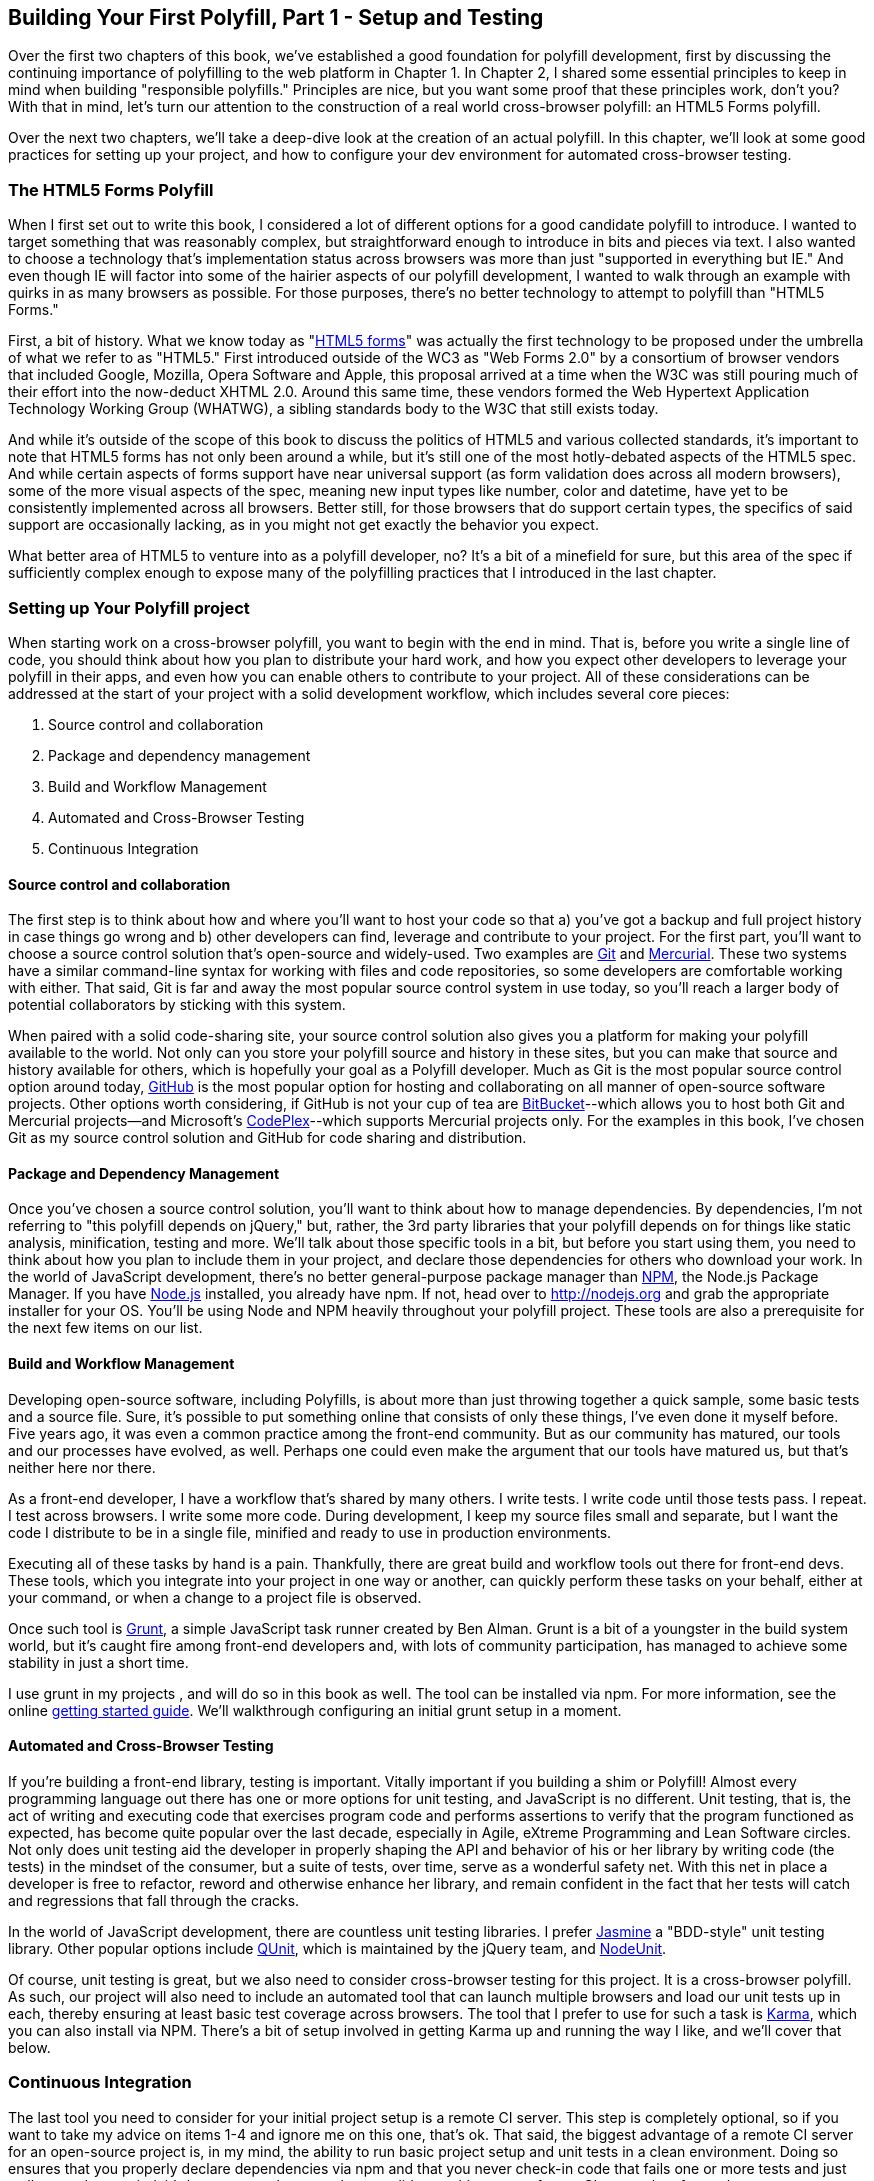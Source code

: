 [[polyfills_chapter_3]]
== Building Your First Polyfill, Part 1 - Setup and Testing

Over the first two chapters of this book, we've established a good foundation for polyfill development, first by discussing the continuing importance of polyfilling to the web platform in Chapter 1. In Chapter 2, I shared some essential principles to keep in mind when building "responsible polyfills." Principles are nice, but you want some proof that these principles work, don't you? With that in mind, let's turn our attention to the construction of a real world cross-browser polyfill: an HTML5 Forms polyfill. 

Over the next two chapters, we'll take a deep-dive look at the creation of an actual polyfill. In this chapter, we'll look at some good practices for setting up your project, and how to configure your dev environment for automated cross-browser testing.

=== The HTML5 Forms Polyfill

When I first set out to write this book, I considered a lot of different options for a good candidate polyfill to introduce. I wanted to target something that was reasonably complex, but straightforward enough to introduce in bits and pieces via text. I also wanted to choose a technology that's implementation status across browsers was more than just "supported in everything but IE." And even though IE will factor into some of the hairier aspects of our polyfill development, I wanted to walk through an example with quirks in as many browsers as possible. For those purposes, there's no better technology to attempt to polyfill than "HTML5 Forms."

First, a bit of history. What we know today as "http://www.w3.org/TR/2011/WD-html5-20110525/forms.html[HTML5 forms]" was actually the first technology to be proposed under the umbrella of what we refer to as "HTML5." First introduced outside of the WC3 as "Web Forms 2.0" by a consortium of browser vendors that included Google, Mozilla, Opera Software and Apple, this proposal arrived at a time when the W3C was still pouring much of their effort into the now-deduct XHTML 2.0. Around this same time, these vendors formed the Web Hypertext Application Technology Working Group (WHATWG), a sibling standards body to the W3C that still exists today. 

And while it's outside of the scope of this book to discuss the politics of HTML5 and various collected standards, it's important to note that HTML5 forms has not only been around a while, but it's still one of the most hotly-debated aspects of the HTML5 spec. And while certain aspects of forms support have near universal support (as form validation does across all modern browsers), some of the more visual aspects of the spec, meaning new input types like number, color and datetime, have yet to be consistently implemented across all browsers. Better still, for those browsers that do support certain types, the specifics of said support are occasionally lacking, as in you might not get exactly the behavior you expect.

What better area of HTML5 to venture into as a polyfill developer, no? It's a bit of a minefield for sure, but this area of the spec if sufficiently complex enough to expose many of the polyfilling practices that I introduced in the last chapter. 

=== Setting up Your Polyfill project

When starting work on a cross-browser polyfill, you want to begin with the end in mind. That is, before you write a single line of code, you should think about how you plan to distribute your hard work, and how you expect other developers to leverage your polyfill in their apps, and even how you can enable others to contribute to your project. All of these considerations can be addressed at the start of your project with a solid development workflow, which includes several core pieces:

. Source control and collaboration
. Package and dependency management
. Build and Workflow Management
. Automated and Cross-Browser Testing
. Continuous Integration

==== Source control and collaboration

The first step is to think about how and where you'll want to host your code so that a) you've got a backup and full project history in case things go wrong and b) other developers can find, leverage and contribute to your project. For the first part, you'll want to choose a source control solution that's open-source and widely-used. Two examples are http://git-scm.com[Git] and http://mercurial.selenic.com/[Mercurial]. These two systems have a similar command-line syntax for working with files and code repositories, so some developers are comfortable working with either. That said, Git is far and away the most popular source control system in use today, so you'll reach a larger body of potential collaborators by sticking with this system.

When paired with a solid code-sharing site, your source control solution also gives you a platform for making your polyfill available to the world. Not only can you store your polyfill source and history in these sites, but you can make that source and history available for others, which is hopefully your goal as a Polyfill developer. Much as Git is the most popular source control option around today, http://github.com[GitHub] is the most popular option for hosting and collaborating on all manner of open-source software projects. Other options worth considering, if GitHub is not your cup of tea are http://www.bitbucket.com[BitBucket]--which allows you to host both Git and Mercurial projects--and Microsoft's http://www.codeplex.com/[CodePlex]--which supports Mercurial projects only. For the examples in this book, I've chosen Git as my source control solution and GitHub for code sharing and distribution.

==== Package and Dependency Management

Once you've chosen a source control solution, you'll want to think about how to manage dependencies. By dependencies, I'm not referring to "this polyfill depends on jQuery," but, rather, the 3rd party libraries that your polyfill depends on for things like static analysis, minification, testing and more. We'll talk about those specific tools in a bit, but before you start using them, you need to think about how you plan to include them in your project, and declare those dependencies for others who download your work. In the world of JavaScript development, there's no better general-purpose package manager than http://npmjs.org[NPM], the Node.js Package Manager. If you have http://nodejs.org[Node.js] installed, you already have npm. If not, head over to http://nodejs.org and grab the appropriate installer for your OS. You'll be using Node and NPM heavily throughout your polyfill project. These tools are also a prerequisite for the next few items on our list.

==== Build and Workflow Management

Developing open-source software, including Polyfills, is about more than just throwing together a quick sample, some basic tests and a source file. Sure, it's possible to put something online that consists of only these things, I've even done it myself before. Five years ago, it was even a common practice among the front-end community. But as our community has matured, our tools and our processes have evolved, as well. Perhaps one could even make the argument that our tools have matured us, but that's neither here nor there. 

As a front-end developer, I have a workflow that's shared by many others. I write tests. I write code until those tests pass. I repeat. I test across browsers. I write some more code. During development, I keep my source files small and separate, but I want the code I distribute to be in a single file, minified and ready to use in production environments.

Executing all of these tasks by hand is a pain. Thankfully, there are great build and workflow tools out there for front-end devs. These tools, which you integrate into your project in one way or another, can quickly perform these tasks on your behalf, either at your command, or when a change to a project file is observed.

Once such tool is http://gruntjs.com/[Grunt], a simple JavaScript task runner created by Ben Alman. Grunt is a bit of a youngster in the build system world, but it's caught fire among front-end developers and, with lots of community participation, has managed to achieve some stability in just a short time.

I use grunt in my projects , and will do so in this book as well. The tool can be installed via npm. For more information, see the online http://gruntjs.com/getting-started[getting started guide]. We'll walkthrough configuring an initial grunt setup in a moment.  

==== Automated and Cross-Browser Testing

If you're building a front-end library, testing is important. Vitally important if you building a shim or Polyfill! Almost every programming language out there has one or more options for unit testing, and JavaScript is no different. Unit testing, that is, the act of writing and executing code that exercises program code and performs assertions to verify that the program functioned as expected, has become quite popular over the last decade, especially in Agile, eXtreme Programming and Lean Software circles. Not only does unit testing aid the developer in properly shaping the API and behavior of his or her library by writing code (the tests) in the mindset of the consumer, but a suite of tests, over time, serve as a wonderful safety net. With this net in place a developer is free to refactor, reword and otherwise enhance her library, and remain confident in the fact that her tests will catch and regressions that fall through the cracks.

In the world of JavaScript development, there are countless unit testing libraries. I prefer http://pivotal.github.io/jasmine/[Jasmine] a "BDD-style" unit testing library. Other popular options include http://qunitjs.com[QUnit], which is maintained by the jQuery team, and https://github.com/caolan/nodeunit/[NodeUnit].

Of course, unit testing is great, but we also need to consider cross-browser testing for this project. It is a cross-browser polyfill. As such, our project will also need to include an automated tool that can launch multiple browsers and load our unit tests up in each, thereby ensuring at least basic test coverage across browsers. The tool that I prefer to use for such a task is http://karma-runner.github.io/0.10/index.html[Karma], which you can also install via NPM. There's a bit of setup involved in getting Karma up and running the way I like, and we'll cover that below.

=== Continuous Integration  

The last tool you need to consider for your initial project setup is a remote CI server. This step is completely optional, so if you want to take my advice on items 1-4 and ignore me on this one, that's ok. That said, the biggest advantage of a remote CI server for an open-source project is, in my mind, the ability to run basic project setup and unit tests in a clean environment. Doing so ensures that you properly declare dependencies via npm and that you never check-in code that fails one or more tests and just walk away. In my mind, it's better to get the news that you did something wrong from a CI server than from a human.

For my projects, I prefer to use https://travis-ci.org/[Travis], a CI server that many in the open-source community use as well. it's easy to set-up and configure, and you can even place status badges on your project's home page signifying it's current pass/fail status on the server. Another, newer option that I've recently discovered is http://wercker.com/[Wercker]. I'll be using Travis for this book, but Wercker is certainly worth checking out for your next project, open source or otherwise.

=== Initial Project Structure

Once you've made all of the appropriate tool choices, from source control to your build system, you're ready to create your project! For the rest of the book I'll be using the tools I indicated in each section above, so if you're choosing otherwise and following along, you might need to adjust things here and there to get the same result.

First things first, make sure you have all of the tools I mentioned above installed on your development machine. Then, create an empty directory for your polyfill and open a terminal or console window in that new directory. Next, we'll initialize a new GitHub repo

[[EX3-1]]
.Initializing a new Git repository
====
[source, shell]
----
git init
----
====

Once you've initialized your local git repository, you'll want to connect it to the remote repository that will be hosting your project online, which you can do by running a command similar to  <<EX3-2>>.

[[EX3-2]]
.Setting up a new Git remote
====
[source, shell]
----
git remote add git@github.com:bsatrom/html5-forms-polyfill.git
----
====

Now, your local and remote repositories are all set-up and it's time to add some essential project files. Here's the basic project structure I recommend for an open-source polyfill (assuming a view from the folder root):

. dist/ - The minified and concatenated files you plan to distribute; i.e. the "binaries" for your polyfill
. lib/ - Any 3rd-party libraries that your Polyfill depends on (jQuery, Underscore, etc.)
. sample/ - The sample project for the polyfill
. spec/ - Home for your unit tests
. src/ - Source JavaScript and CSS files
. .gitignore - A list of files for Git to ignore when found in your project. GitHub can create one of these files for you when creating a new project. If you go that route, select the "Node" template.
. CHANGELOG.md - A laundry-list of minor and breaking changes for each version of your project. 
. CONTRIBUTING.md - Essential if you plan to accept contribution s to your project. 
. README.md - the readme for your project. GitHub automatically treats this file as the main entry point when anyone visits your project. It should describe the purpose and goals of the polyfill, like I discussed in Chapter 1, features of the project, a roadmap for the projects, installation and usage instructions and anything else you think might be useful to consumers of or collaborators on your polyfill.
. LICENSE.md - Every open-source project needs a license. Which license you choose is up to you, but permissive licenses, such as MIT and Apache 2.0 will garner more interest and, possibly, participation from other developers. GitHub can also generate this file for you, based on a license chosen at project creation. 

[NOTE]
====
The advice of a no-talent hack, such as yours truly, should not be confused for legal expertise. As such, your best bet is to consult with a legal expert before choosing an open source license. You can also visit the great http://choosealicense.com/[ChooseALicense.com] for more information about the dizzying array of open-source licenses available. But still, you should talk to a lawyer if you need expert legal advice. 
====

With your basic project structure in place, your next steps are to configure npm and grunt. First, I'll run +npm init+ inside my project directory and follow the interactive prompts. You can see the result of running the command in my terminal in <<EX3-3>>. Once you're done, npm will create a package.json file that looks similar to <<EX3-4>>. While this file it's strictly required unless you plan to publish your polyfill to NPM, it will make it easier to work with Grunt, which we'll set up next. 

[[EX3-2]]
.Running +npm init+ to configure your package.json file
image::images/ch3-ex3.tiff[]

[[EX3-4]]
.Sample package.json file
====
[source, js]
----
{
  "name": "html5-forms-polyfill",
  "version": "0.0.1",
  "description": "A cross-browser polyfill for HTML5 forms features",
  "repository": {
    "type": "git",
    "url": "git://github.com/bsatrom/html5-forms-polyfill.git"
  },
  "keywords": [
    "html5",
    "polyfill",
    "forms",
    "validation"
  ],
  "author": "Brandon Satrom",
  "license": "MIT",
  "readmeFilename": "README.md",
  "gitHead": "4a2f3578443f539d52c645563fe47824bf4fb377"
}
----
====

Before you run the Grunt config step, you'll need to add the following to your package.json and run +npm install+ from the terminal, which will make sure that the Grunt command-line interface is available in your project.

[[EX3-5]]
.Grunt dependencies in package.json
====
[source, js]
----
"devDependencies": {
  "grunt": "~0.4.1",
	"grunt-contrib-jshint": "~0.6.0",
  "grunt-contrib-uglify": "~0.2.2"
  "grunt-contrib-concat": "~0.3.0",
  "grunt-contrib-cssmin": "~0.6.1"
}
----
====

Configuring grunt at this point is a bit more manual. While there are http://gruntjs.com/project-scaffolding[several +grunt-init+ tasks] available for you to use, since our project is a bit specific, it's easier if we just start with a very basic gruntfile, as shown in <<EX3-6>>. Create a new file at the project root called +gruntfile.js+ and copy the contents below into that new file.

[[EX3-6]]
.Starter gruntfile.js for our Polyfill
====
[source, js]
----
module.exports = function(grunt) {
  // Project configuration.
  grunt.initConfig({
    pkg: grunt.file.readJSON('package.json'),
    concat: {
      options: {
        separator: ';',
        banner: '// kendo-ui-forms v<%= pkg.version %>'
      },
      dist: {
        src: [ 'src/js/*.js' ],
        dest: 'dist/js/kendo.forms.js'
      }
    },
    uglify: {
      options: {
        banner: '// kendo-ui-forms v<%= pkg.version %>'
      },
      dist: {
        files: {
          'dist/js/kendo.forms.min.js': '<%= concat.dist.dest %>'
        }
      }
    },
    cssmin: {
      options: {
        banner: '// kendo-ui-forms v<%= pkg.version %>'
      },
      combine: {
        files: {
          'dist/css/kendo.forms.css': 'src/css/*.css'
        }
      },
      minify: {
        expand: true,
        cwd: 'src/css/',
        src: ['*.css', '!*.min.css'],
        dest: 'dist/css/',
        ext: '.forms.min.css'
      }
    },
    jshint: {
      files: ['gruntfile.js', 'src/**/*.js', 'spec/js/*.js'],
      options: {
        globals: {
          jQuery: true,
          console: true,
          module: true,
          document: true
        }
      }
    },
    watch: {
      scripts: {
        files: ['<%= jshint.files %>'],
        tasks: ['minify'],
        options: {
          nospawn: true
        }
      }
    }
  });

  // Plugin's for other grunt tasks.
  grunt.loadNpmTasks('grunt-contrib-uglify');
  grunt.loadNpmTasks('grunt-contrib-jshint');
  grunt.loadNpmTasks('grunt-contrib-concat');
  grunt.loadNpmTasks('grunt-contrib-cssmin');
  
  // Default task(s).
  grunt.registerTask('default', ['jshint']);
  grunt.registerTask('minify', ['jshint', 'concat', 'cssmin', 'uglify']);
};
----
====

Though it seems like a lot is going on here, a grunt file is pretty easy to parse once you get the hang of it. Basically, a gruntfile is made up of a series of named tasks, like +concat+, +uglify+ and the like. Each task tells grunt what actions to perform, and which files to perform those actions on when that task is executed. In this starter gruntfile, I've defined five tasks.

1. +concat+ - Combines all of the JavaScript files in the +src+ directory into a single file.
2. +uglify+ - Minifies the concatenated JavaScript file
3. +cssmin+ - Combines and Minifies any CSS files defined in +src+.
4. +jshint+ - Performs static analysis on my JavaScript source files to make sure I'm following a consistent coding style.
5. +watch+ - a built-in task that will watch for changes to key files in your project and, when changed, trigger one or more additional tasks.

At the bottom of my gruntfile, I've also defined a +default+ task, which runs when I execute the grunt command with no other task, and a custom +minify+ command, which is a combination of several commands defined above.

Once your gruntfile is complete and the options match your project, run +grunt+ from the terminal. If your gruntfile checks out, you'll get a "Done, without errors" message, which means we can continue on! Now, let's get some unit tests set up!

=== Configuring Unit Tests with Jasmine

Testing is critical for a good, "responsible" polyfill, and I recommend that your own project be covered by at least a good set of unit tests. Testing frameworks like Jasmine and qUnit are easy to set up and configure and, once you get going with them, you'll be glad that you have a set of tests backing up your polyfill development. Your users will too!

To start using Jasmine for my unit tests, I'll create a +lib+ directory inside of my +spec+ directory and place the jasmine bits inside. I'm also going to include the https://github.com/velesin/jasmine-jquery[jasmine-jquery] library, which I'll need in order to automatically execute my tests via grunt. 

Next, I'll create a +runner.html+ file at the root of the +spec+ folder, and I'll populate it with the contents of [[EX3-7]]. Many JavaScript frameworks, Jasmine include, use an html file as their "test runner" by loading up dependencies, the project source and then executing those tests against DOM interactions on the page. On this page, we'll specify all of the CSS and JavaScript dependencies for our polyfill, including jQuery and Kendo UI for widgets and framework features, and then load up our tests via +fixtures.js+. 

[[EX3-7]]
.Jasmine runner.html file
====
[source, html]
----
<!DOCTYPE html>
<html>
  <head>
    <title>Kendo UI Forms Test Runner (Jasmine)</title>
    <meta charset="UTF-8">
    <!-- Styles -->
    <link rel="shortcut icon" type="image/png" href="lib/jasmine-1.3.1/jasmine_favicon.png">
    <link rel="stylesheet" type="text/css" href="lib/jasmine-1.3.1/jasmine.css">
    <link rel="stylesheet" href="../lib/css/kendo.common.min.css" />
    <link rel="stylesheet" href="../lib/css/kendo.default.min.css" /> <1>
    
    <!-- Jasmine and Jasmine-jQuery -->
    <script type="text/javascript" src="lib/jasmine-1.3.1/jasmine.js"></script>
    <script type="text/javascript" src="lib/jasmine-1.3.1/jasmine-html.js"></script>
    <script src="../lib/js/jquery.min.js"></script>
    <script type="text/javascript" src="lib/jasmine-jquery.js"></script>
        
    <!-- Kendo UI -->
    <script src="../lib/js/kendo.web.min.js"></script> <2>
    <script src="../src/js/kendo.forms.js"></script> <3>
    
    <!-- Specs -->
    <script src="js/fixtures.js"></script> <4>
  </head>
  <body>
    <!-- Jasmine -->
    <script type="text/javascript">
      (function() {
        var jasmineEnv = jasmine.getEnv();
        jasmineEnv.updateInterval = 1000;

        var htmlReporter = new jasmine.HtmlReporter();

        jasmineEnv.addReporter(htmlReporter);

        jasmineEnv.specFilter = function(spec) {
          return htmlReporter.specFilter(spec);
        };

        var currentWindowOnload = window.onload;

        window.onload = function() {
          if (currentWindowOnload) {
            currentWindowOnload();
          }
          execJasmine();
        };

        function execJasmine() {
          jasmineEnv.execute();
        }

      })();
    </script>
  </body>
</html>
----
<1> These two lines include the Kendo UI CSS Styles
<2> The main source file for Kendo UI Web, which our polyfill needs for UI widgets and framework features
<3> This is the main source file for our polyfill
<4> This file contains all of the script-based tests
====  

With the runner done, let's create the key file for our testing, +fixtures.js+. [[EX3-8]] contains an initial test file with a couple of tests. You'll notice that Jasmine uses functions like +describe+, +it+ and +expect+, and that my test names are written in narrative form. Because Jasmine is a BDD-style testing framework, you'll hopefully find, as I do, that it's easy to write readable test names and assertions that make sense, not just now, but when you're hunting down regressions later. 

<<EX3-8>>
.Basic Jasmine fixtures file for our polyfill
====
[source, js]
----
describe('Kendo Forms Widget Test Suite', function() {
  
  describe('Form initialization tests', function() {
		
		describe('Form Widget initialization', function() {
			
			it('should exist in the kendo.ui namespace', function() {
				expect(kendo.ui.Form).toBeDefined();
			});

			it('should be able to perform imperative initialization with JavaScript',
				function() {
				expect($('#imperative-form').kendoForm).toBeDefined();
			});

		});
	});
});
----
====

With this setup done, let's go ahead and run these tests in the browser. If Jasmine is properly configured, you should see two failing tests, as in [[EX3-9]]. Awesome, we have successfully configured our testing framework. Now, let's go make these tests pass!

[[EX3-9]]
.Jasmine running in the browser
image::images/ch3-ex9.tiff[]

=== Red to Green: Making the First Tests Pass

When I start a new project, or add unit tests to an existing project, I like to start small and try to get a few quick win tests under my belt. This is partly because I'm still feeling out functionality in the early stages of a project, but also because I want to see my test suite running and passing as quickly as possible. 

With that in mind, the first two failing specs we've added to my project are minor, and easy to fix, but they help lay the foundation for my polyfill. As discussed previously, my Forms polyfill will be built on top of http://www.kendoui.com[Kendo UI], a rich library from http://www.telerik.com[Telerik] that provides all of the UI widgets and forms framework features I need, so that all I have to do with my polyfill is to wire up the automated intelligence that knows how to perform an "HTML5 form" into a smart form that uses Kendo UI widgets and validation features when the browser doesn't support these.

Kendo UI itself exposes it's UI widgets to developers in two ways. Developers can either initialize Kendo UI Widgets using a jQuery plugin-style syntax, or by using declarative +data-+ style widget initialization. When building extension widgets to Kendo UI, which is something I've chosen to do with my polyfill, I need to follow the same pattern, so users of my library will be able to interact with my polyfill just as they would with a Kendo UI Autocomplete or DateTimePicker widget. As such, I'll need to support the initialization styles depicted in <<EX3-10>> and <<EX3-11>>.

[[EX3-10]]
.Initializing the Forms polyfill via JavaScript
====
[source, html]
----
<form id="myForm">
	<!-- Rest of form declaration -->
</form>
<script>
  $('#myForm').kendoForm();
</script>
----
====

[[EX3-11]]
.Initializing the Forms polyfill via declarative initialization
====
[source, html]
----
<form action="input.html" data-role="form">
	<!-- Rest of form declaration -->
</form>
<script>
  kendo.init(document.body);
</script>
----
====

The tests in [[EX3-8]] are looking for key pieces of information. First, we check to make sure that our polyfill exists as a widget in the Kendo UI namespace, as +kendo.ui.Form+. Next, we want to ensure that the polyfill widget is available as a jQuery plugin, as illustrated in <<EX3-10>>. To make those tests pass, we can create the initial skeleton of our polyfill in a new file (in +src/+) called +kendo.forms.js+ and add the code in <<EX3-12>>

[[EX3-12]]
.Creating the core widget definition for our Kendo UI Forms polyfill
====
[source, js]
----
(function($, kendo) {
  var ui = kendo.ui,
    Widget = ui.Widget,
    formWidget;

  var Form = Widget.extend({
    init: function(element, options) {
      // base call to widget initialization
      Widget.fn.init.call(this, element, options);
    },
    options: {
      // the name is what it will appear in the kendo namespace (kendo.ui.Form).
      // The jQuery plugin would be jQuery.fn.kendoForm.
      name: 'Form'
    }
  });

  ui.plugin(Form);
} (jQuery, kendo));
----
====

The contents of <<EX3-12>> which is the standard way of creating extended Kendo UI widgets, first creates a new +Form+ widget by extending the +kendo.ui.Widget+ base type. The name "Form," which I set in the options configuration value is ultimately what's exposed publicly, and is what my two tests are looking for. Finally, I'll "enable" my new polyfill by adding the Form variable to Kendo UI's widget collection via the +kendo.ui.plugin()+ method.

There's a lot more I'll need to add inside of +kendo.forms.js+ before I have a function polyfill, but the baseline code we've written do far lays the foundation for my library, and it also makes my first tests pass, as you can see in <<EX3-13>>.

[[EX3-13]]
.Jasmine running in the browser
image::images/ch3-ex13.tiff[]

=== Running Jasmine Tests via Grunt

So far, we've gotten Jasmine configured for our unit tests, and we've even gotten a couple of failing tests to pass. This is a great start, but all of our work is in the browser, and running our tests requires that we refresh a browser tab to verify. And while this is ok for many projects, I'd like to be able to execute my tests in both the browser and via the command-line, which will come in handy when I start working with Travis CI, later.

Thankfully, I'm not alone in my desire for console-based JavaScript testing, and there just so happens to be a Grunt plugin for Jasmine that I can add to my project. First, I'll want to configure jasmine by adding a few lines to my +gruntfile+. First, I'll add the +grunt-contrib-jasmine+ task declaration to the bottom of the file:

+grunt.loadNpmTasks('grunt-contrib-jasmine');+

Then, I need to add a jasmine task to the +initConfig+ section of the file, as shown in <<EX3-14>>.

[[EX3-14]]
.Adding a jasmine grunt task
====
[source, js]
----
jasmine: {
      src: ['lib/**/*.js', 'dist/js/kendo.forms.min.js'],
      options: {
        specs: 'spec/js/*.js',
        vendor: [
          'spec/lib/jasmine-jquery.js'
        ]
      }
    }
----
====

Finally, you'll want to install the jasmine grunt plugin via the terminal command +npm install grunt-contrib-jasmine --save-dev+. Once you've done so, you can run the command +grunt jasmine+ via the console, and you should get a result similar to <<EX3-15>>.

[[EX3-15]]
.Running jasmine via the console
====
[source, shell]
----
$ grunt jasmine
Running "jasmine:src" (jasmine) task
Testing jasmine specs via phantom
..
2 specs in 0.001s.
>> 0 failures

Done, without errors.
----
====

Now you've got Jasmine running in the browser, and in your terminal, which is nice! Unfortunately, your configuration work isn't quite done yet. Everything works great so far because neither of your initial tests access the DOM. Once you need to access the DOM, things get a bit tricky, so we'll need to add a little more configuration to keep this happy testing party going.

--->>> HERE

First, let's add our third test, and the first to access the DOM. I'll open +fixtures.js+ back up 

--> ADD the imperative test back in here, b/c it needs markup.

=== Configuring Cross-Browser Tests with Karma

=== Automate your Polyfill Testing with Grunt and Travis-CI

